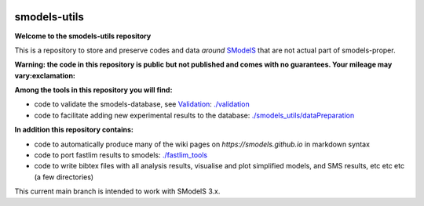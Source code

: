 .. image:: https://smodels.github.io/pics/banner.png

=============
smodels-utils
=============

**Welcome to the smodels-utils repository**

This is a repository to store and preserve codes and data *around* `SModelS <http://github.com/SModelS/smodels>`_ that are not actual part of smodels-proper.

**Warning: the code in this repository is public but not published and comes with no guarantees. Your mileage may vary:exclamation:**

**Among the tools in this repository you will find:**

* code to validate the smodels-database, see `Validation <https://smodels.github.io/docs/Validation>`_: `./validation <https://github.com/SModelS/smodels-utils/tree/main/validation>`_
* code to facilitate adding new experimental results to the database: `./smodels_utils/dataPreparation <https://github.com/SModelS/smodels-utils/tree/main/smodels_utils/dataPreparation>`_

**In addition this repository contains:**

* code to automatically produce many of the wiki pages on `https://smodels.github.io` in markdown syntax
* code to port fastlim results to smodels: `./fastlim_tools <https://github.com/SModelS/smodels-utils/tree/main/fastlim_tools>`_  
* code to write bibtex files with all analysis results, visualise and plot simplified models, and SMS results, etc etc etc (a few directories)


This current main branch is intended to work with SModelS 3.x.
